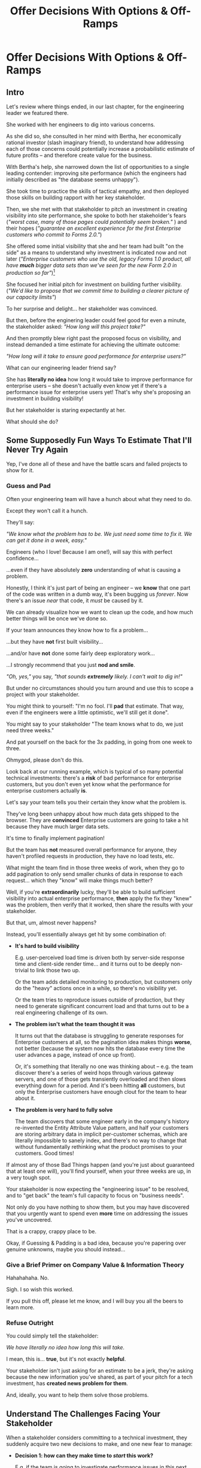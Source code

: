 :PROPERTIES:
:ID:       03D1870C-E583-4D5C-9589-5E0799793D48
:END:
#+title: Offer Decisions With Options & Off-Ramps
#+filetags: :Chapter:

* Offer Decisions With Options & Off-Ramps
** Intro

# Build Milestones Around Decisions
# Offer A Next Decision Point
# Offer a Timeboxed Next Decision Point
# Maybe retitle "Set Milestones to Enable Decisions"

Let's review where things ended, in our last chapter, for the engineering leader we featured there.

She worked with her engineers to dig into various concerns.

As she did so, she consulted in her mind with Bertha, her economically rational investor (slash imaginary friend), to understand how addressing each of those concerns could potentially increase a probabilistic estimate of future profits -- and therefore create value for the business.

With Bertha's help, she narrowed down the list of opportunities to a single leading contender: improving site performance (which the engineers had initially described as "the database seems unhappy").

She took time to practice the skills of tactical empathy, and then deployed those skills on building rapport with her key stakeholder.

Then, we she met with that stakeholder to pitch an investment in creating visibility into site performance, she spoke to both her stakeholder's fears (/"worst case, many of those pages could potentially seem broken."/ ) and their hopes (/"guarantee an excellent experience for the first Enterprise customers who commit to Forms 2.0."/)

She offered some initial visibility that she and her team had built "on the side" as a means to understand why investment is indicated now and not later (/"Enterprise customers who use the old, legacy Forms 1.0 product, all have *much* bigger data sets than we've seen for the new Form 2.0 in production so far"/)[fn:: This is a very useful form of visibility -- the use patterns of customers in different segments should absolutely inform investment.]

She focused her initial pitch for investment on building further visibility. (/"We'd like to propose that we commit time to building a clearer picture of our capacity limits"/)

# XXX Mix in the basic DB server CPU monitoring? If so, mix it back into previous chapter.

To her surprise and delight... her stakeholder was convinced.

But then, before the enginering leader could feel good for even a minute, the stakeholder asked: /"How long will this project take?"/

And then promptly blew right past the proposed focus on visibility, and instead demanded a time estimate for achieving the ultimate outcome:

/"How long will it take to ensure good performance for enterprise users?"/

What can our engineering leader friend say?

She has *literally no idea* how long it would take to improve performance for enterprise users -- she doesn't actually even know yet if there's a performance issue for enterprise users yet! That's why she's proposing an investment in building visibility!

But her stakeholder is staring expectantly at her.

What should she do?

** Some Supposedly Fun Ways To Estimate That I'll Never Try Again

Yep, I've done all of these and have the battle scars and failed projects to show for it.

*** Guess and Pad

Often your engineering team will have a hunch about what they need to do.

Except they won't call it a hunch.

They'll say:

/"We know what the problem has to be. We just need some time to fix it. We can get it done in a week, easy."/

Engineers (who I love! Because I am one!), will say this with perfect confidence...

...even if they have absolutely *zero* understanding of what is causing a problem.

Honestly, I think it's just part of being an engineer -- we *know* that one part of the code was written in a dumb way, it's been bugging us /forever/. Now there's an issue /near/ that code, it /must/ be caused by it.

We can already visualize how we want to clean up the code, and how much better things will be once we've done so.

If your team announces they know how to fix a problem...

...but they have *not* first built visibility...

...and/or have *not* done some fairly deep exploratory work...

...I strongly recommend that you just *nod and smile*.

/"Oh, yes,"/ you say, /"that sounds *extremely* likely. I can't wait to dig in!"/

But under no circumstances should you turn around and use this to scope a project with your stakeholder.

You might think to yourself: "I'm no fool. I'll *pad* that estimate. That way, even if the engineers were a little optimistic, we'll still get it done".

# Mama didn't raise no foolish engineering manager

You might say to your stakeholder "The team knows what to do, we just need three weeks."

And pat yourself on the back for the 3x padding, in going from one week to three.

Ohmygod, please don't do this.

Look back at our running example, which is typical of so many potential technical investments: there's a *risk* of bad performance for enterprise customers, but you don't even yet know what the performance for enterprise customers actually *is*.

Let's say your team tells you their certain they know what the problem is.

They've long been unhappy about how much data gets shipped to the browser.  They are *convinced* Enterprise customers are going to take a hit because they have much larger data sets.

It's time to finally implement pagination!

But the team has *not* measured overall performance for anyone, they haven't profiled requests in production, they have no load tests, etc.

What might the team find in those three weeks of work, when they go to add pagination to only send smaller chunks of data in response to each request... which they "know" will make things much better?

Well, if you're *extraordinarily* lucky, they'll be able to build sufficient visibility into actual enterprise performance, *then* apply the fix they "knew" was the problem, then verify that it worked, then share the results with your stakeholder.

But that, um, almost never happens?

Instead, you'll essentially always get hit by some combination of:

 - *It's hard to build visibility*

   E.g. user-perceived load time is driven both by server-side response time and client-side render time... and it turns out to be deeply non-trivial to link those two up.

   Or the team adds detailed monitoring to production, but customers only do the "heavy" actions once in a while, so there's no visibility yet.

   Or the team tries to reproduce issues outside of production, but they need to generate significant concurrent load and that turns out to be a real engineering challenge of its own.

 - *The problem isn't what the team thought it was*

   It turns out that the database is struggling to generate responses for Enterprise customers at all, so the pagination idea makes things *worse*, not better (because the system now hits the database every time the user advances a page, instead of once up front).

   Or, it's something that literally no one was thinking about -- e.g. the team discover there's a series of weird hops through various gateway servers, and one of those gets transiently overloaded and then slows everything down for a period. And it's been hitting *all* customers, but only the Enterprise customers have enough clout for the team to hear about it.

 - *The problem is very hard to fully solve*

   The team discovers that some engineer early in the company's history re-invented the Entity Attribute Value pattern, and half your customers are storing arbitrary data in implicit per-customer schemas, which are literally impossible to sanely index, and there's no way to change that without fundamentally rethinking what the product promises to your customers. Good times!

If almost any of those Bad Things happen (and you're just about guaranteed that at least one will), you'll find yourself, when your three weeks are up, in a very tough spot.

Your stakeholder is now expecting the "engineering issue" to be resolved, and to "get back" the team's full capacity to focus on "business needs".

Not only do you have nothing to show them, but you may have discovered that you urgently want to spend even *more* time on addressing the issues you've uncovered.

That is a crappy, crappy place to be.

Okay, if Guessing & Padding is a bad idea, because you're papering over genuine unknowns, maybe you should instead...

*** Give a Brief Primer on Company Value & Information Theory

Hahahahaha. No.

Sigh. I so wish this worked.

If you pull this off, please let me know, and I will buy you all the beers to learn more.

*** Refuse Outright

You could simply tell the stakeholder:

/We have literally no idea how long this will take./

I mean, this is... *true*, but it's not exactly *helpful*.

Your stakeholder isn't just asking for an estimate to be a jerk, they're asking because the new information you've shared, as part of your pitch for a tech investment, has *created news problem for them*.

And, ideally, you want to help them solve those problems.

** Understand The Challenges Facing Your Stakeholder

# When a stakeholder learns for the first time about a potential technical investment, they suddenly acquire some new, tricky problems.

# Thanks to the information you've shared with them, your stakeholder has some new problems.

When a stakeholder considers committing to a technical investment, they suddenly acquire two new decisions to make, and one new fear to manage:

 - *Decision 1: how can they make time to /start/ this work?*

   E.g. if the team is going to investigate performance issues in this next sprint, how many planned stories or epics is the stalkeholder going to have to deprioritize?


 - *Decision 2: what should they tell Other People about the impact on Other Goals?*

   If it's going to take more than a sprint or two to improve Enterprise performance, the team is going to have to drop *something* significant to make time.

   e.g. maybe there's that complex new data view that the Enterprise customers have been clamoring for.

   Your stakeholder has been expecting to make real progress on that, over the next few months.

   They now have to decide if that's at risk -- and if *is*, they need to go and socialize that fact across your company.

   If the technical investment ends up taking real time, your stakeholder is going to have disappoint *someone*.


 - *Fear: if the work expands in scope, they will lose all control and won't be able to achieve their own goals*.

   One of a stakeholder's biggest fears is that they'll end up stuck in some endless engineering-driven project, with *no way to stop*.

   Any stakeholder who has worked with engineering has had at least one really unpleasant experience of estimates blowing up beyond all expectation, and finding themselves just mired for months and months, unable to resume forward motion.

   Having that happen for a technical investment feels extra terrifying -- because the stakeholder may not understand any options for shrinking scope as they go.

They're asking for an estimate to make those decisions and to manage that fear -- *even if that's not how they're consciously thinking about it*.

As in, if they had a good estimate stretching out into the future, they could *both* set expectations with Other People, *and* also hold the engineering team accountable to wrapping the investment up in a reasonable time frame.

Unfortunately, as per the previous section, for the vast majority of technical investments, you won't, at this point, be able to give your stakeholder a sufficiently accurate estimate to allow them to solve these (very real!) problems.

But, because we can understand those underlying issues, we can find a way to help the stakeholder, *without committing to a false or damaging estimate*.

Before we walk through how to do so, I want to talk for a moment about how your stakeholder manages "medium-term" goals -- because those medium-term goals are what they're updating, in making Decision 2 ("Who do they need to tell about this shift?").

If you have an even vaguely rational stakeholder, they won't think of their medium-term goals as completely *certain*[fn:: If your stakeholder is *not* at all flexible, and is running your work purely using the rigid tools of 'project management', then, first, siiiiigh. Second, I strongly suspect that, for your company to have any shot at winning, someone will need to bootstrap a product management function. Doing so is beyond the scope of this book -- check out Melissa Perri's truly excellent Escaping the Build Trap for ideas.]. Instead, they'll have some mental model of:

 - The order in which they're going to get to various goals

 - Key risks that could delay various goals

 - Which other people need to be told about changes to which goals, and when

A core part of your stakeholder's job is using this ever-evolving medium-term picture to *collaborate* with people across the company -- be that conducting user testing, planning rollouts, preparing sales materials, or the like.

All of those are *genuinely important* business actions -- and all have genuine lead-time challenges (meaning, the company needs to start preparing for them well in advance -- so having no idea when engineering will finish work injects all kinds of expensive delays).

With our eye on those collaborations, we can find creative ways to help our stakeholder to make their key decisions and manage their fear.

Let's see how.

# They're asking for an estimate that stretches out past the next few weeks to as part of preparing both of these decisions.

** Timebox to a Shared Decision With Options & Off-Ramps

Ultimately, you want to give your stakeholder *visibility* and *control*, so they can make good decisions, *with* you.

The central trick is:

*Design your increments and your milestones around the next decision to make*.

That way, you can offer your stakeholder exactly what they need -- a way to both /understand/ and /control/ this investment, as it unfolds.

Let's illustrate this with our running story, from the last chapter.

As a reminder, the engineering leader wrapped up the initial part of her pitch by saying:

/We'd like to propose that we commit time to building a clearer picture of our capacity limits, and, once we've done that, ensuring that we have sufficient capacity to guarantee an excellent experience for the first Enterprise customers who commit to Forms 2.0./

To help support the stakeholder in making Decision 1 -- "What do we need to do to get started?" -- the engineering leader then says:

/We're proposing that Andrea spends the next three weeks developing and implementing a first draft of Service Level Indicators -- which will show us: "Are customers on Forms 2.0 *using it successfully*?". And if they're *not* -- if they are getting hit by performance issues -- we can know *before* the help desk or success team comes to us./

This does two things.

First, it precisely defines the near-term scope -- not just three weeks, but three weeks of Andrea's time, specifically.

Second, it paints a clear picture of the *benefit* of this first increment: being able to know about customer issues before complaints wend their way through the support machinery.

The engineering leader continues:

/Building SLI's has some real tradeoff costs. We had planned for Andrea to take point on adding new features to the Search Indexing. We think the potential performance issues are a bigger risk. And, if we understand it right, not all the ENT customers need those new Search features, so we might be able to delay the transition for customers who do need them. We believe the risk of bad performance cuts across all of the ENT customers./

By coming to the table with options for near-term tradeoffs, the engineering leader is, again, helping the stakeholder face a genuine challenge -- while still creating space for the stakeholder to disagree or even pusback ("we think", "if we understand it right", "we believe").

Now the engineering shifts to talking about the "next decision":

/The key milestone Andrea would be working towards, which she can hit within 3 weeks, would be to ready to sit down with you and me, and review both the definitions of an initial set of the SLI's *and* how those SLI's are performing in production./

# The goal of Andrea's work is that the stakeholder will be able to make a next good decision, at a specific date, with specific new infomration. They will have both visibility and control.

/We'd then be able to decide, together, if that performance seems acceptable. If so, we can return to our original plans and just keep an eye on performance as transitions ramp up. If performance already seems problematic, or if we're just uncertain, the team could start some proactive load testing, or if we've found any bottlenecks, deal with those./

/But we don't have to make that decision yet -- we'll have more info in just a few weeks./

This little sketch offers three key things:

 - A Decision Point

   In three weeks, there will be a meeting to review what Andrea has learned and make a shared decision about what to do next.

 - An Off-Ramp

   At that decision point, the stakeholder will have an opportunity to cleanly paused or even wind down the investmetn.

 - Options

   The engineering leader is sharing her current understanding of potential next steps: 1) proactive load testing, 2) remediating bottlenecks.

Such potential follow ups allow a stakeholder to update an evolving, probabilistic picture of the medium-term.

The stakeholder might ask questions to flesh out their understanding (e.g. "What might be involved in load testing?"). I have generally found those to be very productive conversations -- so much so that I encourage engineering leaders to prompt for those questions.

Knowing when that next decision point is coming allows the stakeholder to make concrete decisions, right now, about who to communicate with immediately, who to wait until after they hit that decision point, etc.

Let's now flip it around and see if from the engineering side.

We've defined a clean milestone, with a hard deadline of a meeting in three weeks, with an outcome of:

*Support a decision about "what do we do next?"*

An engineer working towards such a "decision outcome" has a great deal of flexibility to adjust scope, especially if you take the time to discuss with whoever is doing the work:

/What information will the engineering leader and stakeholder need to make this decision?/

That is a *great* thing for them to more fully understand.

E.g. say Andrea discovers that adding the SLI's is more work than expected. If she understands the decisions being made, she can shrink her scope to the 1-2 very most important SLI's and bring those to the meeting with the engineering leader and the stakeholder.

The engineering leader can then have *exactly* the meeting that they promised: here is some initial visibility, let's now decide if it's sufficient, and what next steps we want to take.

** Decision/Options/Off-Ramps: Examples
Let's dig into a few scenarios, to illustrate this approach further.
*** Scenario 1: Russian Roulette Deploys

The deploy pipeline randomly fails for no clear reason, and when the team does successfully deploy, they frequently end up emergency reverting in exciting ways.

There is a simply *huge* range of possible problems that could be causing this situation.

It could be anything from some trivially misconfigured CI/CD parameters, which you can fix in a few days, all the way to fundamental architectural choices that are causing genuine ongoing conflicts between multiple teams, which could take several years of work to restructure your codebase to fully eliminate.

Given that huge range of uncertainty, the "next decisions" to make will generally be moving through three progressively stronger forms of visibility:

 - How frequently are reverts occurring?

 - What is the largest driver of reverts?

 - What are the options to address the issue?

At each step, there's a straightforward offramp: pause active work on stabilizing deploys, but *keep the visibility in place*.

Also at each step, the engineering leader should be able to forecast the next couple options to either continue to build visibility, or, if actual issues have been identified, to start to wear those down.

To bring it to life, we'll imagine an engineering leader who has moved partway through that sequence, and is now advocating for further work:

/As we've been talking about, we have a major problem with revert frequency./

/Over the last month, engineers had to rollback just short of 20% of their deploys because of causing issues on the site. That's huge drag on velocity *plus* an unpleasant customer experience./

/We strongly recommend spending some time, now, to see if we can improve that./

/I've talked to the team, and they think there are a couple of buckets those reverts fall into, based on the post-deploy problems that crop up./

/One bucket is "bugs in the navigation bar". The navigation masthead has weird knowledge of all the separate systems, in ways that has been really hacked together over the years. Luckily, the team has done some work on the masthead in the last year, if we have to dig in here, we should have some reasonable options./

/Another bucket, unfortunately, seems to be issues in the ancient legacy reports, which no one knows how to safely change. If that turns out to be a major driver of problems, it could be that we're going to have to bite the bullet and update some of that code./

/In any event, starting today, our proposal is to do two things, over the next two weeks. First, have the engineers spend a bit of extra time categorizing each revert, as it happens, into one of our buckets -- and, as part of that, discuss them during standups every morning. Second, we want to do prioritize a timeboxed bit of exploratory work into both the masthead and the legacy reports, so that we can talk out options with you, at the next sprint planning. We're ready to break out some tickets for that, if that sounds good."/

Before we move on, I'll note that this story illustrates why building visibility first is so powerful.

If you and the stakeholder decide to pause the search for improvements, you'll be able to keep an eye on ongoing deploy stability. If it never improves (or god forbid gets worse!), you're well-positioned to pick the investment back up later.

This is in dramatic contrast to the "Build Visibility Later / Never" plan, which generally offers the much less attractive offramp of: "People have been randomly changing things, nothing seems better yet? If we stop now, when we start again we'll probably retry half the things we've already blindly tried, so can we please not stop? We're sure we're about to fix it."

*** Scenario 2: Your Founder's Favorite Customers' Favorite Legacy Code

Your product has a couple of gnarly old features that only your earliest customers still use -- naturally, they're written in their own Very Special tech stack, that you're not using anywhere else.

But your CEO *personally* acquired those customers in the early days of the business.

And he is *oddly reluctant* to retire those hoary old product features and run the risk of potentially churn those Very Special early customers.

Even if there are only three of them left.

Meanwhile, your product team visibly seethes at the idea of taking months to move those old, barely-used-by-anyone features to the current tech stack.[fn:: I mean, *obviously*, this is actually a conflict between the CEO and the Product team. But at a wild guess from here in the footnotes, at *your* company they've both somehow succeeded in convincing themselves that this is an engineering issue. At a guess.]

Your engineers have been growing more worried and frustrated.

Then, you realize there is a way to make the potential for value much more visible.

Your company strategy is to move upmarket, and start selling to enterprises.

Early sales conversation have made it clear that those enterprises are going to demand attestations of security -- third party audits, penetration tests, architecture reviews.

That nasty old legacy part of your product is just a festival of security issues -- out of date libraries, wide open permissions for operators, that horrible password reset page that can be compromised by running View Source, long-abandoned JS frameworks, you name it.

So now you can build a series of decision points, options and off ramps, along a path to gradually and visibly improving security.

By doing so, you which will force into the open the long-term cost of keeping around this semi-abandoned body of code.

You can both make prioritization decisions *and* generate commitment by referencing the specific demands of the enterprise customers your sales team is spending more and more time with.

And thus, with just some modest luck, you can aim for your *VP of Sales* being the one to persuade your CEO that now is maybe the to thank those early customers for their service and let them go.

And they are the VP of Sales! They're good at persuading people! Plus they have to hit their quota, which I find to be a marvelously persuasive fom of argument.

* Scraps

** Satoe's Cave Thing
The first part of finding something that is worth investing in and creating some space isn’t too hard, it’s like “oh I found a cave and it looks like there might be valuable stuff in it”. So you get told “okay go explore” then the next question usually is “how deep is this hole and when will you get to the end” but I’m still exploring the cave and I don’t know for sure there is gold at the end. How does one know how far you are or how big the value will be?

** Rando
Your stakeholders will almost definitely see them in that light, certainly at first.

You or your team may also do so -- especially if you've been forced to operate in a scarcity mindset around engineering-driven work. E.g. if you're able to bargain your way into three weeks of "engineering" work in any year, you'll be forced to think "What 'project' will fit into those three weeks"



Tech Investments should absolutely be broken up into defined steps, and each of those steps should almost always should have a clean end date (and therefore be forced to shrink in scope, as that date approaches).

Aka, you and your team should live and breathe timeboxing, when you go to execute on your investments.


Investments are, ideally, "done" when it no longer make sense to continue to invest.

And even then they're not really "done", so much as other things become, for that moment, more valuable to invest in.


Why?

Not just because you don't know how much work is involved, but, more fundamentally, because you don't know when you'll reach a point where the potential value of further tech investment is less than the value of other investments (aka the opportunity cost).

Not only is that hard to even estimate up front, it will *change over time*.



** Old Intro

Things are going well.

You've worked with your engineers to turn concerns into potential value.

Bertha, your economically rational investor/imaginary friend, has helped you identify forms of value based on probabilistic estimates of future profits.

You've narrowed down your list of opportunities to the one you think has the greatest potential value for your business.

You've found a creative way to build some initial visibility into that potential value.

You've taken the time to practice tactical empathy, and then deployed your newly practiced skills on building rapport with your key stakeholder.

It's now the Big Day.

You're ready to make your case for investment.

You speak to both your stakeholder's fears and their hopes.

You situate the investment in line with their long-term goals.

You offer the initial visibility that you've built on the side as a means to understand why investment is indicated now and not later.

To your surprise and delight... your stakeholder is convinced.

# They're ready to make the difficult decision to temporarily put aside some of their other priorities.

# Temporarily.

Then, they ask: "So, how long will this take?"

And stare expectantly at you.

And, boom, you're right back in one of the most fun parts of being an engineering leader.


** Old Intro To "Estimates Are Hard"
Obviously, estimates are always tricky.

But they're often *extra* tricky for technical investments.

When digging into complex and uncertain parts of your systems (of both the technical and social varieties), it can be difficult when you start to even *understand your options*.

Which makes it nearly impossible to commit to a time estimate to achieve some cleanly visible outcome.

# Satoe Sakuma said this well, "It's like you're going into a cave, and the first step is just bringing in some light. But then, when they ask you how long it will take"

Once again, let's put ourselves in our stakeholder's shoes.

Let's say we have a stakeholder who is not yet in a habit of regularly co-prioiritizing technical investments with engineering.

Even if that stakeholder fully embraces an iterative approach to software development (which is a best case, not always achieved in reality)...

...there's still a very good chance that, as they're considering a technical investment you've proposed, they're trying to limit the impact of this "unpleasant temporary distraction" on their current goals.

They're reviewing the sprawling list of things things they've been asked to do.

They're reviewing the painfully smaller list of things they believe are possible -- and getting ready to eject a few things from that list.

# They're actively rejiggering their mental map of the next month or two.

They're thinking, "Which people am I going to disappoint in order to solve this 'engineering problem'?"[fn:: It's not an engineering problem! It's an opportunity for investment. You'll get there eventually]

They're likely preparing to bargain you down from whatever your initial "request" for time turns out to be.[fn:: You're not making a request! You're exposing an opportunity for investment. Again, you'll get there eventually]

# Remember their job is to disappoint everyone around them.

So you have to say *something* to them -- you can't just say "I don't know, it'll take as long as it takes".



** Old Scenario 1: Unreliable Deploys

The deploy pipeline randomly fails for no clear reason, and when the team does successfully deploy, they end up reverting far too often.

You have some developed some initial visibility showing that engineers are starting to deploy less frequently as a result.

That, plus a some heavy leaning on Accelerate has your stakeholder ready to talk.

They say, "How long will this take to fix?"

How can you respond?

If you knew *why* the pipeline was failing... it wouldn't be failing.

Ditto for the post-deploy failures and reverts.

You could take a *guess*, based on the team's current hunches about what's causing the unreliability, and say something like "We think we can likely improve things in about three weeks of time, for two engineers."

What could those two engineers find when they dig in?

If you're lucky, maybe they find some misconfigured CI/CD params. You're just a couple of arcane JSON or YAML config tweaks away from more reliable deploys.

If you're *not* so lucky, they might discover that your entire build pipeline is, for deep-in-the-guts reasons, non-deterministically selecting versions to build, test and deploy. To get to a more reliable process, you're going to have to restructure that pipeline at a fairly deep level.

If you're *super, super not lucky*, this might be the moment you realize that fundamental architectural choices made long ago are forcing multiple teams to all frequently change the same hotly contested parts of your codebase, and that's causing *genuine conflicts*. The repeated deploy failures are actually the CI/CD process *doing its job*. You don't have to update your deploy process... you just have to update the most fundamental abstractions in your code. Easy peasy.

In the latter two cases, you're going to reach the end of your three week period, and not only is your stakeholder going to expect everyone to return to fully focusing on the original feature work, but, *you won't be able to show them any visible improvements*.

Instead of this building trust and making your next investment easier to advocate for, you'll feel like you've dug yourself into a hole.
** Tech Investments Aren't Exactly Projects and Don't Exactly End

It's extremely tempting to think about tech investments through the lens of "projects".

We've spec'd out a project, and we're going to do X, Y and Z, and be done by such-and-such a date.

There's something useful in this, but you have to be very careful about how you define the "goal" of the project.

To see why, let's return to our friend Bertha the economically rational investor.

Say you've convinced a stakeholder to "let" your team work on the problem of sluggish site performance. That stakeholder has asked you how long the work will take.

Now, you want to create as much value for your business as possible.

So you ask Bertha, the arbiter of value:

/Given what you know, how long *should* my team work on improving site performance? When should we tell our stakeholder that the work will be over? What will maximize company value?/

Bertha would squint at you, and then say:

/If you want to maximize value for the company, your team should work on improving site performance until precisely the moment that the net benefit of further site performance improvements is less than the net benefit of other work you could be doing, instead./

Say you've just finished a project to deal with sluggish site performance.

You SLI's have achieved an acceptable range, given current load.

Everyone celebrates the "Improve Performance" project being over. Maybe there's a party.

But then the next day, your site gets a huge influx of new users.

These new users adore the base feature set, have very high expectations of responsiveness, and could care less about all the clever new extensions product has dreamed up.

Given the above, it's likely economically optimal for your team to keep working on site performance, and not pivot back to expanding the feature set.

But if you let yourself get drawn too tightly into the project formulation, no one will even be thinking about further potential site performance investments

In fact, if you're extra unlucky, stakeholders who "gave you time" to "fix" the performance are going to be mad, because the site suddenly seems really sluggish again (see: huge increase in usage). What, are they supposed to let the team spend another month on these engineering issues?!? When are they going to get back to business needs?!

Instead of thinking about tech investments primarily as projects, I think you're better served by thinking of them as a series of *decision points*.

You do some chunk of work, make some improvements, build slightly clearer visibility. Then, based on what you've discovered, you decide: should we keep going down this road?

# The companies that make better decisions, more often, are the companies that win.

You want to get your stakeholder into a regular cadence of shared decision-making.

# As part of that, you may need to retrain yourself to think about tech investments not as one-off projects, but as a steady series of opportunities to make choices together.

# This can be particularly hard if you engineering team has developed a scarcity mindset around engineering-driven work. E.g. if you're only ever able to bargain your way into three weeks of "engineering" work in any year, it can feel like the idea of planning for a future shared decision is a fool's move.

/"Fine, Dan, whatever, that *sounds* great"/ I can imagine you thinking, /"but how on earth am I supposed to get my stakeholder to buy into that?"/

Your stakeholder is standing in front of you.

They're waiting for you to tell them how long your first proposed investment is going to take.

They are clearly *not* looking forward to "repeated discussions about potential tech investments", in the future.

What do you say to them?

If you've read this far, you'll know that I've helpfully tested out the strategy of "Explain the abstract theory of the value of decisions" to them, and seen it fail 100% of the time, and am ready to instead share what I *have* seen work.
** Marketing
Imagine we flip this around, to some part of the business where leaders are used to thinking about "positive" investments.

For most B2B businesses, few things are more important than acquiring new, high-quality leads -- potential customers their sales team can talk to.

# If you're helping run a B2B business, odds are good that you care very much about bringing high quality leads into the top of your sales funnel.

Most B2B businesses therefore have a marketing team.

That team spends various amounts of money, to run various campaigns, across various platforms, to acquire leads.

They know how many dollars they spend, on average, to acquire a high-quality lead.

They've developed a plan, which they're currently executing, spending money every month against various platforms.

But then, one day, a new platform shows up, that the company has never advertised on before.

The marketing team runs an initial campaign, spending $1,000.

They promptly get back more high quality leads per dollar spent than on any other platform!

Amazing.

Should they now stop? Because that initial project is "over"? And they have a "plan", they need to get back to?

Of course not.

They should *change the plan*, based on the new information.

If, by making an initial investment, they've discovered that there is even more value to be found, they should *increase* their investment -- not curtail it.

Many tech investments function just this way -- there's a potential source of value, once you dig into it, you may very well find *more* value than you realized, and more than you were expecting to make, from your existing roadmap.

Sometimes that's visibly positive value: "It'll only take another week to apply the new indexing scheme to the rest of our tables, and then the entire site should see better peformance".

Sometimes that's risk-avoidance value: "Our initial security review made clear that things are much worse than we realized -- we think it's more valuable for the company to pause work on the feature roadmap and get to a lower risk state, immediately."

But if your "engineering project" is "over", no one is going to be looking for further investment opportunities.

Because, fundamentally, they're thinking about it is an "unpleasant" project they've been forced to do, not an investment that makes their company more valuable.

You're going to gradually persuade people into working that way.

** Moar Scenarios...

You propose enabling parallel development across multiple teams by inserting an interface layer in the middle of some convoluted mess of legacy code. Product is ready to consider saying yes, but asks "How long will that take?", before they commit.

You propose creating tooling to allow the help-desk to fix a slew of data issues that are currently requiring your team to spend hours a week executing SQL updates by hand. You guessed it -- your stakeholder would be happy to say yes, if they knew how long it would take.

Your backup regimen hasn't been reviewed in a while, you've raised sufficiently economic fear for your stakeholder to agree to some work to verify safer backups -- how long will that take?

